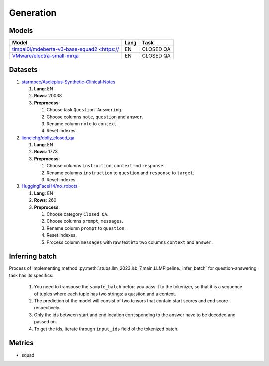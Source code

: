 .. _generation-label:

Generation
==========

Models
------

+------------------------------------------------------------------+------+-----------+
| Model                                                            | Lang | Task      |
+==================================================================+======+===========+
| `timpal0l/mdeberta-v3-base-squad2 <https://                      | EN   | CLOSED QA |
| <https://huggingface.co/timpal0l/mdeberta-v3-base-squad2>`__     |      |           |
+------------------------------------------------------------------+------+-----------+
| `VMware/electra-small-mrqa                                       | EN   | CLOSED QA |
| <https://huggingface.co/VMware/electra-small-mrqa>`__            |      |           |
+------------------------------------------------------------------+------+-----------+


Datasets
--------

1. `starmpcc/Asclepius-Synthetic-Clinical-Notes <https://huggingface.co/datasets/starmpcc/Asclepius-Synthetic-Clinical-Notes?row=61>`__

   1. **Lang**: EN
   2. **Rows**: 20038
   3. **Preprocess**:

      1. Choose task ``Question Answering``.
      2. Choose columns ``note``, ``question`` and ``answer``.
      3. Rename column ``note`` to ``context``.
      4. Reset indexes.

2. `lionelchg/dolly_closed_qa <https://huggingface.co/datasets/lionelchg/dolly_closed_qa?row=0>`__

   1. **Lang**: EN
   2. **Rows**: 1773
   3. **Preprocess**:

      1. Choose columns ``instruction``, ``context`` and ``response``.
      2. Rename columns ``instruction`` to ``question`` and ``response`` to ``target``.
      3. Reset indexes.

3. `HuggingFaceH4/no_robots <https://huggingface.co/datasets/HuggingFaceH4/no_robots?row=12>`__

   1. **Lang**: EN
   2. **Rows**: 260
   3. **Preprocess**:

      1. Choose category ``Closed QA``.
      2. Choose columns ``prompt``, ``messages``.
      3. Rename column ``prompt`` to ``question``.
      4. Reset indexes.
      5. Process column ``messages`` with raw text into two columns ``context`` and ``answer``.

Inferring batch
---------------
Process of implementing method
:py:meth:`stubs.llm_2023.lab_7.main.LLMPipeline._infer_batch`
for question-answering task has its specifics:

   1. You need to transpose the ``sample_batch`` before you pass it to the tokenizer,
      so that it is a sequence of tuples
      where each tuple has two strings: a question and a context.
   2. The prediction of the model will consist of two tensors
      that contain start scores and end score respectively.
   3. Only the ids between start and end location corresponding
      to the answer have to be decoded and passed on.
   4. To get the ids, iterate through ``input_ids`` field of the tokenized batch.

Metrics
-------

-  squad
